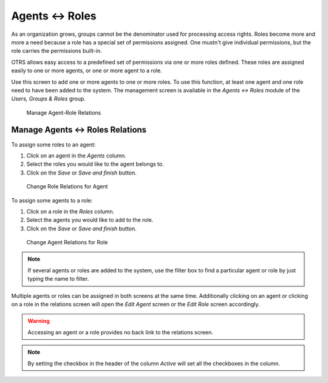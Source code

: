 Agents ↔ Roles
==============

As an organization grows, groups cannot be the denominator used for processing access rights. Roles become more and more a need because a role has a special set of permissions assigned. One mustn't give individual permissions, but the role carries the permissions built-in.

OTRS allows easy access to a predefined set of permissions via one or more roles defined. These roles are assigned easily to one or more agents, or one or more agent to a role.

Use this screen to add one or more agents to one or more roles. To use this function, at least one agent and one role need to have been added to the system. The management screen is available in the *Agents ↔ Roles* module of the *Users, Groups & Roles* group.

.. figure:: images/agent-role-management.png
   :alt: Manage Agent-Role Relations

   Manage Agent-Role Relations


Manage Agents ↔ Roles Relations
-------------------------------

To assign some roles to an agent:

1. Click on an agent in the *Agents* column.
2. Select the roles you would like to the agent belongs to.
3. Click on the *Save* or *Save and finish* button.

.. figure:: images/agent-role-agent.png
   :alt: Change Role Relations for Agent

   Change Role Relations for Agent

To assign some agents to a role:

1. Click on a role in the *Roles* column.
2. Select the agents you would like to add to the role.
3. Click on the *Save* or *Save and finish* button.

.. figure:: images/agent-role-role.png
   :alt: Change Agent Relations for Role

   Change Agent Relations for Role

.. note::

   If several agents or roles are added to the system, use the filter box to find a particular agent or role by just typing the name to filter.

Multiple agents or roles can be assigned in both screens at the same time. Additionally clicking on an agent or clicking on a role in the relations screen will open the *Edit Agent* screen or the *Edit Role* screen accordingly.

.. warning::

   Accessing an agent or a role provides no back link to the relations screen.

.. note::

   By setting the checkbox in the header of the column *Active* will set all the checkboxes in the column.
